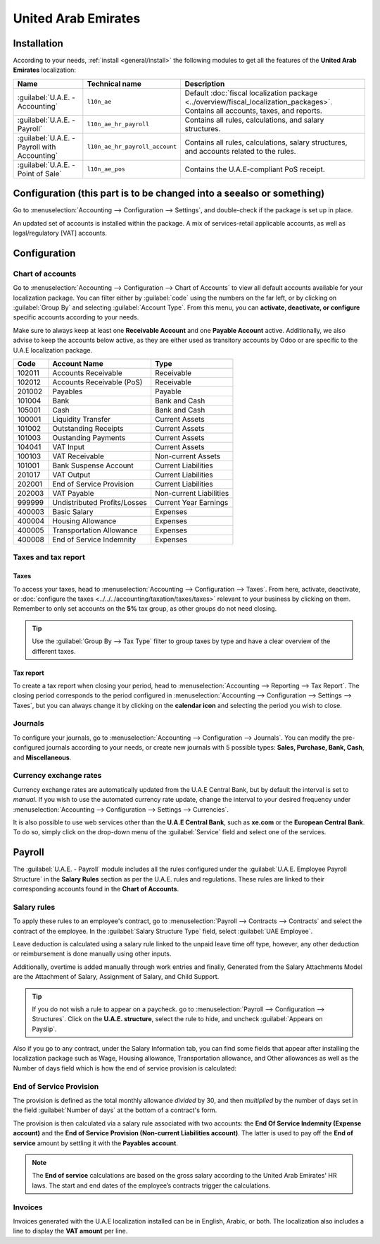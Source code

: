 ====================
United Arab Emirates
====================

.. _uae/installation:

Installation
============

According to your needs, :ref:`install <general/install>` the following modules to get all the
features of the **United Arab Emirates** localization:

.. list-table::
   :header-rows: 1

   * - Name
     - Technical name
     - Description
   * - :guilabel:`U.A.E. - Accounting`
     - ``l10n_ae``
     - Default :doc:`fiscal localization package <../overview/fiscal_localization_packages>`.
       Contains all accounts, taxes, and reports.
   * - :guilabel:`U.A.E. - Payroll`
     - ``l10n_ae_hr_payroll``
     - Contains all rules, calculations, and salary structures.
   * - :guilabel:`U.A.E. - Payroll with Accounting`
     - ``l10n_ae_hr_payroll_account``
     - Contains all rules, calculations, salary structures, and accounts related to the rules.
   * - :guilabel:`U.A.E. - Point of Sale`
     - ``l10n_ae_pos``
     - Contains the U.A.E-compliant PoS receipt.

.. example::
   If you only use the **Accounting** and **Point of Sale** apps, then only select these modules.

.. image:: united_arab_emirates/uae-localization-modules.png
   :align: center
   :alt: Select the modules to install.

Configuration (this part is to be changed into a seealso or something)
======================================================================

Go to :menuselection:`Accounting --> Configuration --> Settings`, and double-check if the
package is set up in place.

An updated set of accounts is installed within the package. A mix of services-retail applicable
accounts, as well as legal/regulatory [VAT] accounts.

Configuration
=============

Chart of accounts
-----------------

Go to :menuselection:`Accounting --> Configuration --> Chart of Accounts` to view all default
accounts available for your localization package. You can filter either by :guilabel:`code` using
the numbers on the far left, or by clicking on :guilabel:`Group By` and selecting :guilabel:`Account
Type`. From this menu, you can **activate, deactivate, or configure** specific accounts according to
your needs.

Make sure to always keep at least one **Receivable Account** and one **Payable Account** active.
Additionally, we also advise to keep the accounts below active, as they are either used as
transitory accounts by Odoo or are specific to the U.A.E localization package.

.. list-table::
   :header-rows: 1

   * - Code
     - Account Name
     - Type
   * - 102011
     - Accounts Receivable
     - Receivable
   * - 102012
     - Accounts Receivable (PoS)
     - Receivable
   * - 201002
     - Payables
     - Payable
   * - 101004
     - Bank
     - Bank and Cash
   * - 105001
     - Cash
     - Bank and Cash
   * - 100001
     - Liquidity Transfer
     - Current Assets
   * - 101002
     - Outstanding Receipts
     - Current Assets
   * - 101003
     - Oustanding Payments
     - Current Assets
   * - 104041
     - VAT Input
     - Current Assets
   * - 100103
     - VAT Receivable
     - Non-current Assets
   * - 101001
     - Bank Suspense Account
     - Current Liabilities
   * - 201017
     - VAT Output
     - Current Liabilities
   * - 202001
     - End of Service Provision
     - Current Liabilities
   * - 202003
     - VAT Payable
     - Non-current Liabilities
   * - 999999
     - Undistributed Profits/Losses
     - Current Year Earnings
   * - 400003
     - Basic Salary
     - Expenses
   * - 400004
     - Housing Allowance
     - Expenses
   * - 400005
     - Transportation Allowance
     - Expenses
   * - 400008
     - End of Service Indemnity
     - Expenses

Taxes and tax report
---------------------

Taxes
~~~~~

To access your taxes, head to :menuselection:`Accounting --> Configuration --> Taxes`. From here,
activate, deactivate, or :doc:`configure the taxes
<../../../accounting/taxation/taxes/taxes>` relevant to your business by clicking on them. Remember
to only set accounts on the **5%** tax group, as other groups do not need closing.

.. tip::
   Use the :guilabel:`Group By --> Tax Type` filter to group taxes by type and have a clear overview
   of the different taxes.

.. image:: united_arab_emirates/uae-localization-taxes.png
   :align: center
   :alt: Preview of the U.A.E. localization package's taxes.

Tax report
~~~~~~~~~~

To create a tax report when closing your period, head to :menuselection:`Accounting --> Reporting
--> Tax Report`. The closing period corresponds to the period configured in
:menuselection:`Accounting --> Configuration --> Settings --> Taxes`, but you can always change it
by clicking on the **calendar icon** and selecting the period you wish to close.

Journals
--------
To configure your journals, go to :menuselection:`Accounting --> Configuration --> Journals`. You
can modify the pre-configured journals according to your needs, or create new journals with 5
possible types: **Sales, Purchase, Bank, Cash**, and **Miscellaneous**.

Currency exchange rates
-----------------------
Currency exchange rates are automatically updated from the U.A.E Central Bank, but by default the
interval is set to *manual*. If you wish to use the automated currency rate update, change the
interval to your desired frequency under :menuselection:`Accounting --> Configuration --> Settings
--> Currencies`.

It is also possible to use web services other than the **U.A.E Central Bank**, such as **xe.com** or
the **European Central Bank**. To do so, simply click on the drop-down menu of the
:guilabel:`Service` field and select one of the services.

.. _uae/payroll:

Payroll
=======

The :guilabel:`U.A.E. - Payroll` module includes all the rules configured under the
:guilabel:`U.A.E. Employee Payroll Structure` in the **Salary Rules** section as per the U.A.E.
rules and regulations. These rules are linked to their corresponding accounts found in the **Chart
of Accounts**.

.. image:: united_arab_emirates/uae-localization-salary-rules.png
   :align: center
   :alt: The U.A.E. Employee Payroll Structure.

Salary rules
------------

To apply these rules to an employee's contract, go to :menuselection:`Payroll --> Contracts -->
Contracts` and select the contract of the employee. In the :guilabel:`Salary Structure Type` field,
select :guilabel:`UAE Employee`.

.. image:: united_arab_emirates/uae-localization-salary-structure.png
   :align: center
   :alt: Select the Salary Structure Type to apply to the contract.

Leave deduction is calculated using a salary rule linked to the unpaid leave time off type, however, any other deduction or reimbursement is done manually using other inputs.

Additionally, overtime is added manually through work entries and finally, Generated from the Salary Attachments Model are the Attachment of Salary, Assignment of Salary, and Child Support.

.. tip::
   If you do not wish a rule to appear on a paycheck. go to :menuselection:`Payroll -->
   Configuration --> Structures`. Click on the **U.A.E. structure**, select the rule to hide, and
   uncheck :guilabel:`Appears on Payslip`.

Also if you go to any contract, under the Salary Information tab, you can find some fields that appear after installing the localization package such as Wage, Housing allowance, Transportation allowance, and Other allowances as well as the Number of days field which is how the end of service provision is calculated:

End of Service Provision
------------------------

The provision is defined as the total monthly allowance *divided* by 30, and then *multiplied* by
the number of days set in the field :guilabel:`Number of days` at the bottom of a contract's form.

The provision is then calculated via a salary rule associated with two accounts: the **End Of
Service Indemnity (Expense account)** and the **End of Service Provision (Non-current Liabilities
account)**. The latter is used to pay off the **End of service** amount by settling it with the
**Payables account**.

.. note::
   The **End of service** calculations are based on the gross salary according to the United Arab
   Emirates' HR laws. The start and end dates of the employee’s contracts trigger the calculations.

Invoices
--------
Invoices generated with the U.A.E localization installed can be in English, Arabic, or both. The
localization also includes a line to display the **VAT amount** per line.